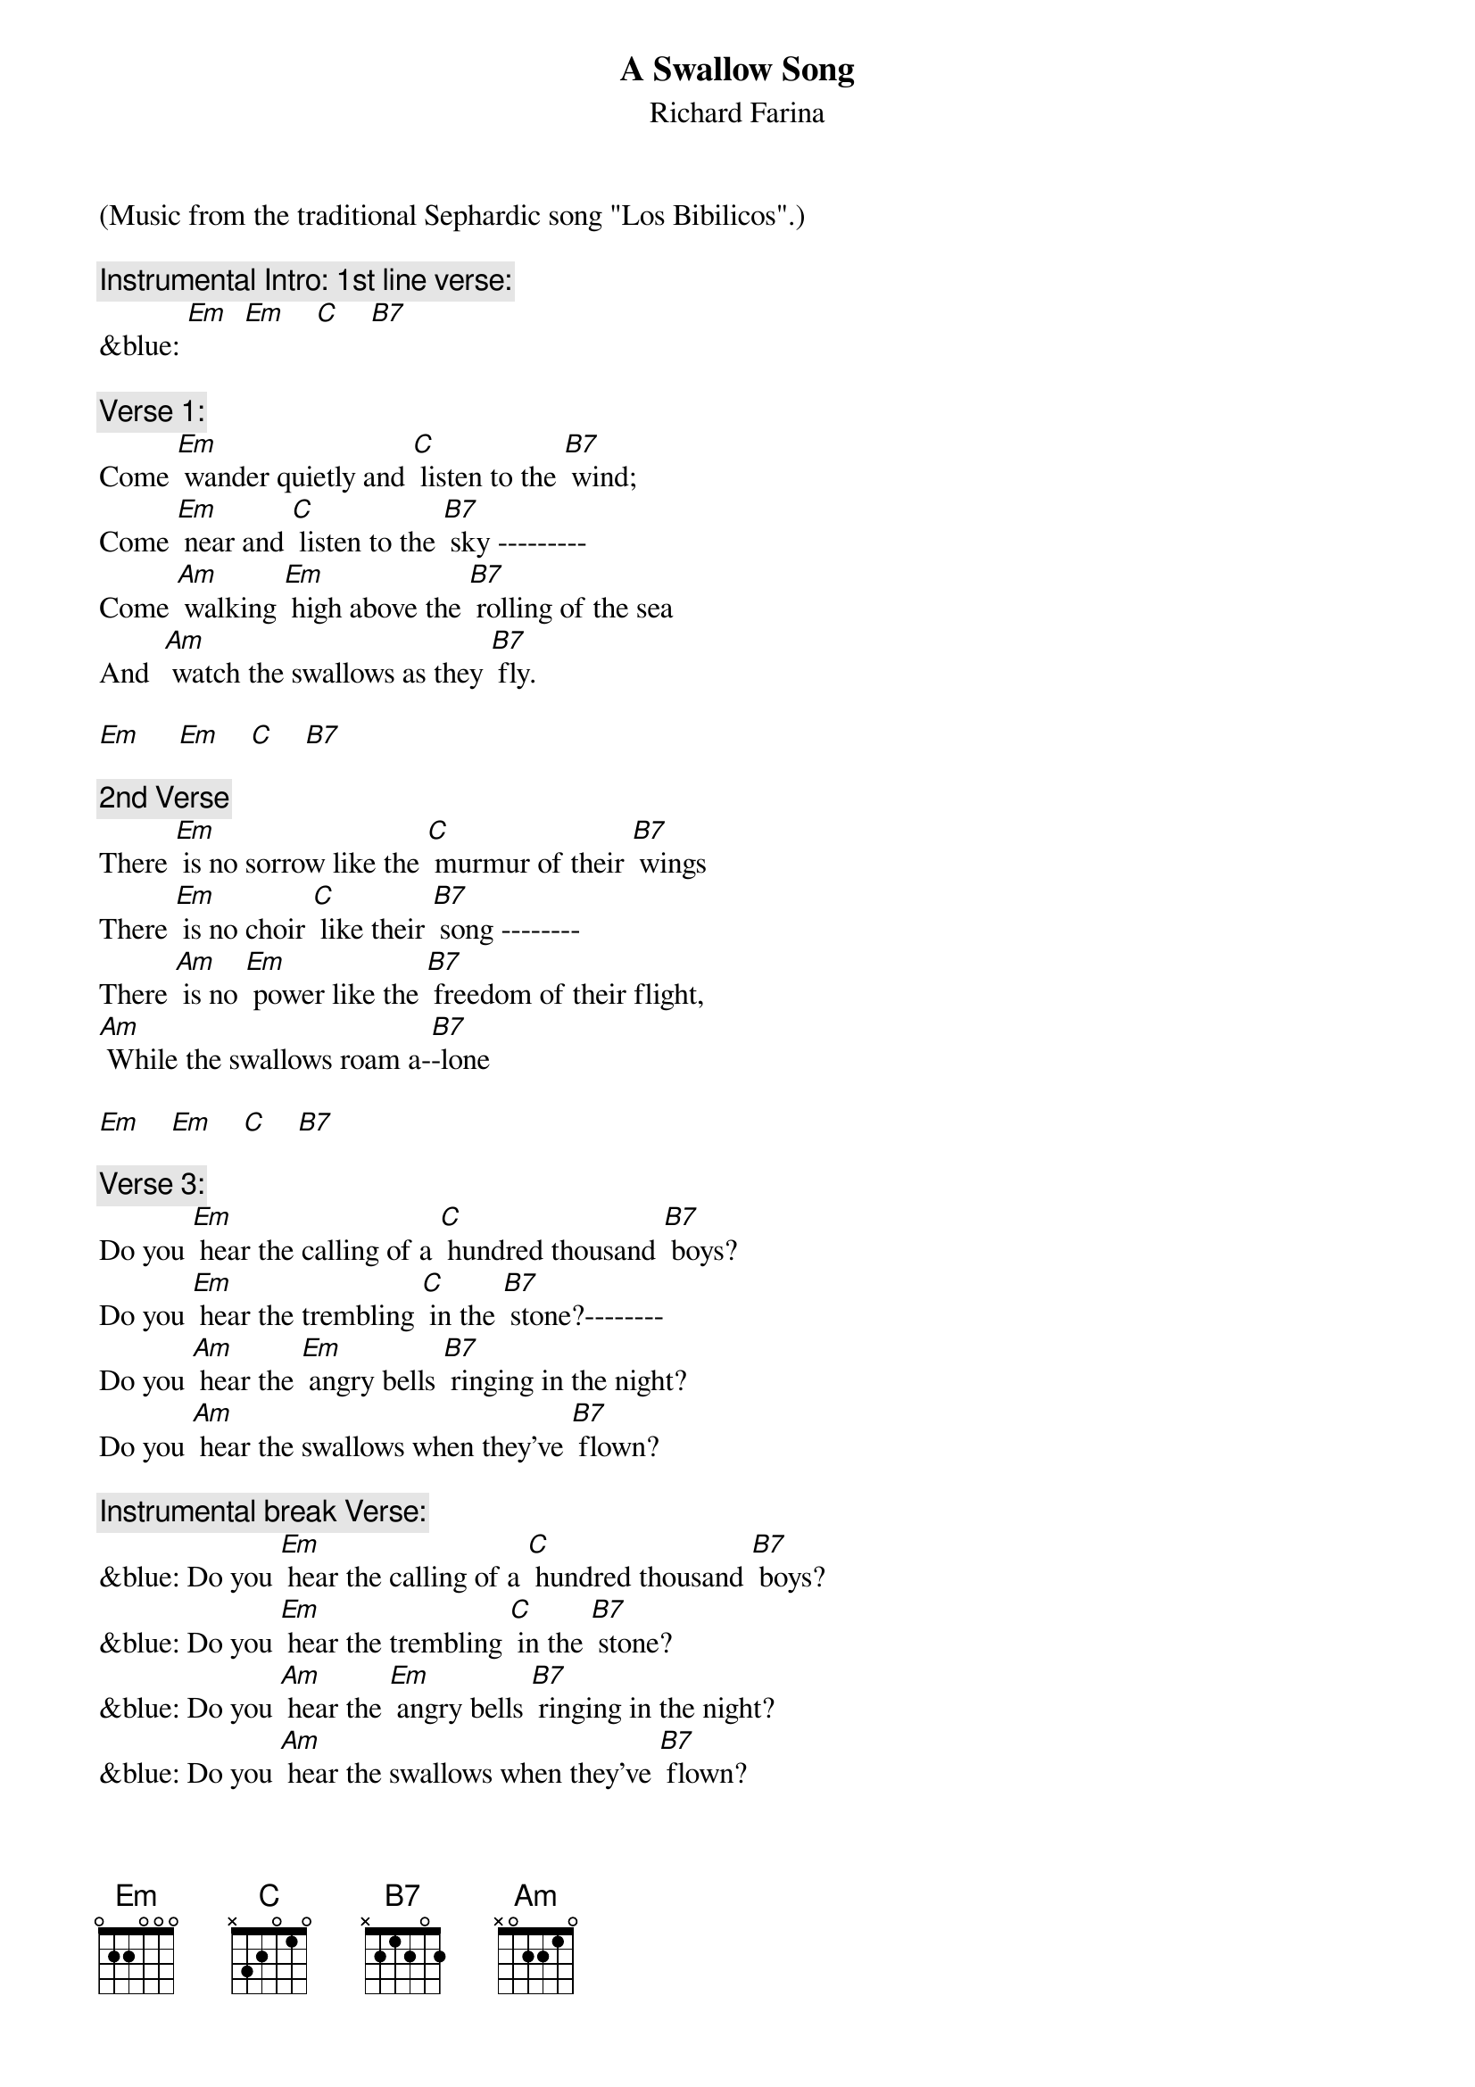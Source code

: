 {t: A Swallow Song}
{st: Richard Farina}
(Music from the traditional Sephardic song "Los Bibilicos".)

{c: Instrumental Intro: 1st line verse:}
&blue: [Em]  [Em]    [C]    [B7]

{c: Verse 1:}
Come [Em] wander quietly and [C] listen to the [B7] wind;
Come [Em] near and [C] listen to the [B7] sky ---------
Come [Am] walking [Em] high above the [B7] rolling of the sea
And  [Am] watch the swallows as they [B7] fly.

[Em]     [Em]    [C]    [B7]

{c: 2nd Verse}
There [Em] is no sorrow like the [C] murmur of their [B7] wings
There [Em] is no choir [C] like their [B7] song --------
There [Am] is no [Em] power like the [B7] freedom of their flight,
[Am] While the swallows roam a-[B7]-lone

[Em]    [Em]    [C]    [B7]

{c: Verse 3:}
Do you [Em] hear the calling of a [C] hundred thousand [B7] boys?
Do you [Em] hear the trembling [C] in the [B7] stone?--------
Do you [Am] hear the [Em] angry bells [B7] ringing in the night?
Do you [Am] hear the swallows when they've [B7] flown?

{c: Instrumental break Verse:}
&blue: Do you [Em] hear the calling of a [C] hundred thousand [B7] boys?
&blue: Do you [Em] hear the trembling [C] in the [B7] stone?
&blue: Do you [Am] hear the [Em] angry bells [B7] ringing in the night?
&blue: Do you [Am] hear the swallows when they've [B7] flown?

{c: Verse 4:}
And [Em] will the breezes blow the [C] petals from your [B7] hand?
And [Em] will some [C] loving ease your [B7] pain?--------
And [Am] will this [Em] silence drive con-[B7]-fusion from your soul?
And [Am] will the swallows come a-[B7]-gain?

[Em]    [Em]    [C]    [B7]

{c: Verse 1 (Repeat):}
Come [Em] wander quietly and [C] listen to the [B7] wind;
Come [Em] near and [C] listen to the [B7] sky ---------
Come [Am] walking [Em] high above the [B7] rolling of the sea
And  [Am] watch the swallows as they [B7] fly.

[Em]    [Em]    [C]    [B7]          [Em]
